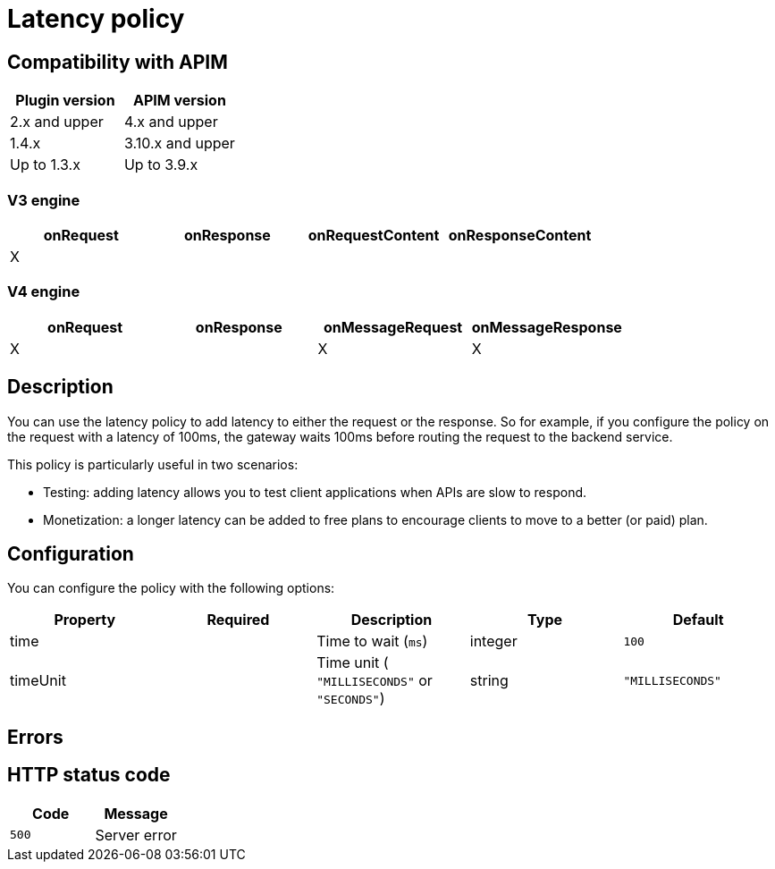 = Latency policy

ifdef::env-github[]
image:https://img.shields.io/static/v1?label=Available%20at&message=Gravitee.io&color=1EC9D2["Gravitee.io", link="https://download.gravitee.io/#graviteeio-apim/plugins/policies/gravitee-policy-latency/"]
image:https://img.shields.io/badge/License-Apache%202.0-blue.svg["License", link="https://github.com/gravitee-io/gravitee-policy-latency/blob/master/LICENSE.txt"]
image:https://img.shields.io/badge/semantic--release-conventional%20commits-e10079?logo=semantic-release["Releases", link="https://github.com/gravitee-io/gravitee-policy-latency/releases"]
image:https://circleci.com/gh/gravitee-io/gravitee-policy-latency.svg?style=svg["CircleCI", link="https://circleci.com/gh/gravitee-io/gravitee-policy-latency"]
endif::[]

== Compatibility with APIM

|===
|Plugin version | APIM version

| 2.x and upper       | 4.x and upper
| 1.4.x               | 3.10.x and upper
| Up to 1.3.x         | Up to 3.9.x
|===

=== V3 engine

[cols="4*", options="header"]
|===
^|onRequest
^|onResponse
^|onRequestContent
^|onResponseContent

^.^| X
^.^|
^.^|
^.^|
|===

=== V4 engine

[cols="4*", options="header"]
|===
^|onRequest
^|onResponse
^|onMessageRequest
^|onMessageResponse

^.^| X
^.^|
^.^| X
^.^| X
|===

== Description

You can use the latency policy to add latency to either the request or the response. So for example, if you configure the policy on the request with a latency of 100ms, the gateway waits 100ms before routing the request to the backend service.

This policy is particularly useful in two scenarios:

* Testing: adding latency allows you to test client applications when APIs are slow to respond.
* Monetization: a longer latency can be added to free plans to encourage clients to move to a better (or paid) plan.

== Configuration

You can configure the policy with the following options:

|===
|Property |Required |Description |Type| Default

.^|time
^.^|
|Time to wait (`ms`)
^.^|integer
^.^|`100`

.^|timeUnit
^.^|
|Time unit ( `"MILLISECONDS"` or `"SECONDS"`) 
^.^|string
^.^|`"MILLISECONDS"`

|===

== Errors

== HTTP status code

|===
|Code |Message

.^| ```500```
| Server error

|===
